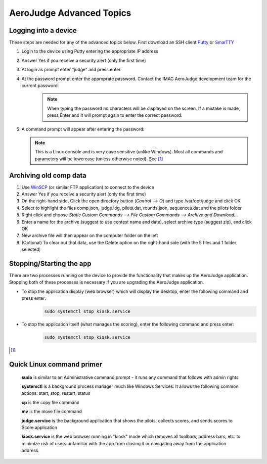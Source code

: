 AeroJudge Advanced Topics
=========================

Logging into a device
---------------------
These steps are needed for any of the advanced topics below. 
First download an SSH client `Putty <https://www.chiark.greenend.org.uk/~sgtatham/putty/latest.html>`_ or `SmarTTY <https://sysprogs.com/SmarTTY/>`_

#. Login to the device using Putty entering the appropriate IP address |LoginImg1|

#. Answer Yes if you receive a security alert (only the first time) |LoginImg2|

#. At login as prompt enter "judge" and press enter.

#. At the password prompt enter the approprate password. Contact the IMAC AeroJudge development team for the current password.
    .. note:: When typing the password no characters will be displayed on the screen. If a mistake is made, press Enter and it will prompt again to enter the correct password.

   |LoginImg3|

#. A command prompt will appear after entering the password: |LoginImg3|

   .. note:: This is a Linux console and is very case sensitive (unlike Windows). Most all commands and parameters will be lowercase (unless otherwise noted). See [1]_


Archiving old comp data
-----------------------
#. Use `WinSCP <https://winscp.net/>`_ (or similar FTP application) to connect to the device |UpdateImg1|
#. Answer Yes if you receive a security alert (only the first time) |UpdateImg2|
#. On the right-hand side, Click the open directory button (`Control --> O`) and type /var/opt/judge and click OK |ArchiveImg1|
#. Select to highlight the files comp.json, judge.log, pilots.dat, rounds.json, sequences.dat and the pilots folder |ArchiveImg2|
#. Right click and choose `Static Custom Commands --> File Custom Commands --> Archive and Download...` |ArchiveImg3|
#. Enter a name for the archive (suggest to use contest name and date), select archive type (suggest zip), and click OK |ArchiveImg4|
#. New archive file will then appear on the computer folder on the left |ArchiveImg5|
#. (Optional) To clear out that data, use the Delete option on the right-hand side (with the 5 files and 1 folder selected)

.. |UpdateImg1| image:: images/devupd001.png
    :align: middle

.. |UpdateImg2| image:: images/devupd002.png
    :align: middle

.. |ArchiveImg1| image:: images/devarch001.png
    :align: middle

.. |ArchiveImg2| image:: images/devarch002.png
    :align: middle

.. |ArchiveImg3| image:: images/devarch003.png
    :align: middle

.. |ArchiveImg4| image:: images/devarch004.png
    :align: middle

.. |ArchiveImg5| image:: images/devarch005.png
    :align: middle


Stopping/Starting the app
-------------------------
There are two processes running on the device to provide the functionality that makes up the AeroJudge application. Stopping both of these processes is necessary if you are upgrading the AeroJudge application.

* To stop the application display (web browser) which will display the desktop, enter the following command and press enter:
   .. code-block:: bash

      sudo systemctl stop kiosk.service

* To stop the application itself (what manages the scoring), enter the following command and press enter:
   .. code-block:: bash

      sudo systemctl stop kiosk.service

.. |LoginImg1| image:: images/adv001.png
    :align: middle

.. |LoginImg2| image:: images/adv002.png
    :align: middle

.. |LoginImg3| image:: images/adv003.png
    :align: middle

.. [1]

Quick Linux command primer
--------------------------
   **sudo** is similar to an Administrative command prompt - it runs any command that follows with admin rights

   **systemctl** is a background process manager much like Windows Services. It allows the following common actions: start, stop, restart, status

   **cp** is the copy file command

   **mv** is the move file command

   **judge.service** is the background application that shows the pilots, collects scores, and sends scores to Score application

   **kiosk.service** is the web browser running in "kiosk" mode which removes all toolbars, address bars, etc. to minimize risk of users unfamiliar with the app from closing it or navigating away from the application address.
